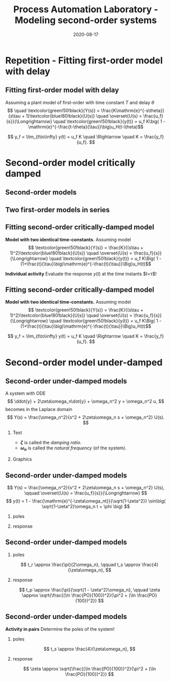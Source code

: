 #+OPTIONS: toc:nil
# #+LaTeX_CLASS: koma-article 

#+LATEX_CLASS: beamer
#+LATEX_CLASS_OPTIONS: [presentation,aspectratio=169]
#+OPTIONS: H:2

#+LaTex_HEADER: \usepackage{khpreamble}
#+LaTex_HEADER: \usepackage{amssymb}
#+LaTex_HEADER: \usepgfplotslibrary{groupplots}

#+LaTex_HEADER: \newcommand*{\shift}{\operatorname{q}}

#+title: Process Automation Laboratory - Modeling second-order systems
#+date: 2020-08-17

* What do I want the students to understand?			   :noexport:
  - Deviation variables
  - First and second order system modeling

* Which activities will the students do?			   :noexport:
  - Intuition about heat echange
  - Work with deviation variables
  - Assignment


* Repetition - Fitting first-order model with delay
** Fitting first-order model with delay
   Assuming a plant model of first-order with time constant \(T\) and delay \(\theta\)
   \[  \quad \textcolor{green!50!black}{Y(s)} = \frac{K\mathrm{e}^{-s\theta}}{s\tau + 1}\textcolor{blue!80!black}{U(s)} \quad \overset{U(s) = \frac{u_f}{s}}{\Longrightarrow} \quad \textcolor{green!50!black}{y(t)} = u_f K\big( 1 - \mathrm{e}^{-\frac{t-\theta}{\tau}}\big)u_H(t-\theta)\]
   #+begin_export latex
   \def\Tcnst{3}
   \def\tdelay{0.6}
   \def\ggain{2}
   \def\uampl{0.8}
   \pgfmathsetmacro{\yfinal}{\uampl*\ggain}
   \pgfmathsetmacro{\yone}{0.283*\yfinal}
   \pgfmathsetmacro{\ytwo}{0.632*\yfinal}
   \pgfmathsetmacro{\tone}{\tdelay + \Tcnst/3}
   \pgfmathsetmacro{\two}{\tdelay + \Tcnst}

   \begin{center}
     \begin{tikzpicture}
       \begin{axis}[
       width=14cm,
       height=4.5cm,
       grid = both,
       xtick = {0, \tdelay, \tone, \two},
       xticklabels = {0, $\theta$, $\theta+\frac{\tau}{3}$, $\theta + \tau$},
       ytick = {0, \yone, \ytwo, \uampl, \yfinal},
       yticklabels = {0, $0.283y_{f}$, $0.632y_f$, $u_f$, $y_f$},
       xmin = -0.2,
       %minor y tick num=9,
       %minor x tick num=9,
       %every major grid/.style={red, opacity=0.5},
       ]
	 \addplot [thick, green!50!black, no marks, domain=0:10, samples=100] {\uampl*\ggain*(x>\tdelay)*(1 - exp(-(x-\tdelay)/\Tcnst)} node [coordinate, pos=0.9, pin=-90:{$y(t)$}] {};
	 \addplot [const plot, thick, blue!80!black, no marks, domain=-1:10, samples=100] coordinates {(-1,0) (0,0) (0,\uampl) (10,\uampl)} node [coordinate, pos=0.9, pin=-90:{$u(t)$}] {};
       \end{axis}
     \end{tikzpicture}
   \end{center}
   #+end_export

   \[ y_f = \lim_{t\to\infty} y(t) = u_f K \quad \Rightarrow \quad K = \frac{y_f}{u_f}. \]

* Second-order model critically damped
** Second-order models
** Two first-order models in series
   #+begin_export latex
   \begin{center}
   \begin{tikzpicture}
     \node {\includegraphics[width=0.4\linewidth]{../../figures/tank-with-hole-no-variables}};
     \node at (4.35,-1.6) {\includegraphics[width=0.4\linewidth]{../../figures/tank-with-hole-no-variables}};
   \end{tikzpicture}
   \end{center}

   \begin{center}
     \begin{tikzpicture}[node distance=22mm, block/.style={rectangle, draw, minimum width=15mm}, sumnode/.style={circle, draw, inner sep=2pt}]
    
       \node[coordinate] (input) {};
       \node[block, right of=input, node distance=20mm] (plant1)  {$G_1(s)$};
       \node[block, right of=plant1, node distance=26mm] (plant2)  {$G_2(s)$};
       \node[coordinate, right of=plant2, node distance=20mm] (output) {};

       \draw[->] (input) -- node[above, pos=0.3] {$u(t)$} (plant1);
       \draw[->] (plant1) -- node[coordinate, ] (mp) { } (plant2);
       \draw[->] (plant2) -- node[above, near end] {$y(t)$} (output);
       \draw[red] (plant1.south west) ++(-4mm,-10mm) rectangle ++(49mm, 20mm);
       
       \node[red,below of=mp, node distance=10mm] {$G(s) = G_1(s)G_2(s)$};
     \end{tikzpicture}
   \end{center}

   #+end_export



** Fitting second-order critically-damped model
   *Model with two identical time-constants.*
   Assuming model 
   \[ \textcolor{green!50!black}{Y(s)} = \frac{K}{(s\tau + 1)^2}\textcolor{blue!80!black}{U(s)} \quad \overset{U(s) = \frac{u_f}{s}}{\Longrightarrow} \quad \textcolor{green!50!black}{y(t)} = u_f K\Big( 1 - (1+\frac{t}{\tau}\big)\mathrm{e}^{-\frac{t}{\tau}}\Big)u_H(t)\]
   #+begin_export latex
   \def\Tcnst{2}
   \def\tdelay{0.0}
   \def\ggain{2}
   \def\uampl{0.8}
   \pgfmathsetmacro{\yfinal}{\uampl*\ggain}
   \pgfmathsetmacro{\ytwo}{\yfinal*(1-2*exp(-1))}
   \pgfmathsetmacro{\two}{\tdelay + \Tcnst}

   \begin{center}
     \begin{tikzpicture}
       \begin{axis}[
       width=14cm,
       height=4.5cm,
       grid = both,
       xtick = {0, \two},
       xticklabels = {0,  $\tau$},
       ytick = {0, \ytwo, \uampl, \yfinal},
       yticklabels = {0, $ $, $u_f$, $y_f$},
       xmin = -0.2,
       clip = false,
       %minor y tick num=9,
       %minor x tick num=9,
       %every major grid/.style={red, opacity=0.5},
       ]
	 \addplot [thick, green!50!black, no marks, domain=0:11, samples=100] {\uampl*\ggain*(x>\tdelay)*(1 - (1+x/\Tcnst)*exp(-(x-\tdelay)/\Tcnst)} node [coordinate, pos=0.9, pin=-90:{$y(t)$}] {};
	 \addplot [const plot, thick, blue!80!black, no marks, domain=-1:11, samples=100] coordinates {(-1,0) (0,0) (0,\uampl) (11,\uampl)} node [coordinate, pos=0.9, pin=-90:{$u(t)$}] {};
	 \node at (axis cs: 11, -0.3) {$t$};
       \end{axis}
     \end{tikzpicture}
   \end{center}
   #+end_export

   *Individual activity* Evaluate the response $y(t)$ at the time instants $t=\tau$!


** Fitting second-order critically-damped model
   *Model with two identical time-constants.*
   Assuming model 
   \[ \textcolor{green!50!black}{Y(s)} = \frac{K}{(s\tau + 1)^2}\textcolor{blue!80!black}{U(s)} \quad \overset{U(s) = \frac{u_f}{s}}{\Longrightarrow} \quad \textcolor{green!50!black}{y(t)} = u_f K\Big( 1 - (1+\frac{t}{\tau}\big)\mathrm{e}^{-\frac{t}{\tau}}\Big)u_H(t)\]
   #+begin_export latex
   \def\Tcnst{2}
   \def\tdelay{0.0}
   \def\ggain{2}
   \def\uampl{0.8}
   \pgfmathsetmacro{\yfinal}{\uampl*\ggain}
   \pgfmathsetmacro{\ytwo}{\yfinal*(1-2*exp(-1))}
   \pgfmathsetmacro{\two}{\tdelay + \Tcnst}

   \begin{center}
     \begin{tikzpicture}
       \begin{axis}[
       width=14cm,
       height=4.5cm,
       grid = both,
       xtick = {0, \two},
       xticklabels = {0,  $\tau$},
       ytick = {0, \ytwo, \uampl, \yfinal},
       yticklabels = {0, $\ytwo y_f$, $u_f$, $y_f$},
       xmin = -0.2,
       clip = false,
       %minor y tick num=9,
       %minor x tick num=9,
       %every major grid/.style={red, opacity=0.5},
       ]
	 \addplot [thick, green!50!black, no marks, domain=0:11, samples=100] {\uampl*\ggain*(x>\tdelay)*(1 - (1+x/\Tcnst)*exp(-(x-\tdelay)/\Tcnst)} node [coordinate, pos=0.9, pin=-90:{$y(t)$}] {};
	 \addplot [const plot, thick, blue!80!black, no marks, domain=-1:11, samples=100] coordinates {(-1,0) (0,0) (0,\uampl) (11,\uampl)} node [coordinate, pos=0.9, pin=-90:{$u(t)$}] {};
	 \node at (axis cs: 11, -0.3) {$t$};
       \end{axis}
     \end{tikzpicture}
   \end{center}
   #+end_export

   \[ y_f = \lim_{t\to\infty} y(t) = u_f K \quad \Rightarrow \quad K = \frac{y_f}{u_f}. \]

* Second-order model under-damped

** Second-order under-damped models
A system with ODE
$$ \ddot{y} + 2\zeta\omega_n\dot{y} + \omega_n^2 y = \omega_n^2 u, $$
becomes in the Laplace domain
$$ Y(s) = \frac{\omega_n^2}{s^2 + 2\zeta\omega_n s + \omega_n^2} U(s). $$
*** Text
    :PROPERTIES:
    :beamer_col: 0.4
    :END:

- *\(\zeta\)* is called the /damping ratio/.
- *\(\omega_n\)* is called the /natural frequency/ (of the system).

*** Graphics
    :PROPERTIES:
    :beamer_col: 0.6
    :END:
\begin{center}
    \includegraphics[width=4cm]{../../figures/implane-second-order-poles}
\end{center}

** Second-order under-damped models
$$ Y(s) = \frac{\omega_n^2}{s^2 + 2\zeta\omega_n s + \omega_n^2} U(s), \qquad \overset{U(s) = \frac{u_f}{s}}{\Longrightarrow} $$
$$     y(t) = 1 - \frac{\mathrm{e}^{-\zeta\omega_nt}}{\sqrt{1-\zeta^2}} \sin\big( \sqrt{1-\zeta^2}\omega_n t + \phi \big) $$


*** poles
    :PROPERTIES:
    :beamer_col: 0.3
    :END:

\begin{center}
    \includegraphics[width=4cm]{../../figures/implane-second-order-poles}
\end{center}

*** response
    :PROPERTIES:
    :beamer_col: 0.7
    :END:

\begin{center}
    \includegraphics[width=8cm]{../../figures/step-response-specifications}
\end{center}

** Second-order under-damped models
*** poles
    :PROPERTIES:
    :beamer_col: 0.3
    :END:

\begin{center}
    \includegraphics[width=4cm]{../../figures/implane-second-order-poles}
\end{center}

\[    t_r \approx \frac{\pi}{2\omega_n}, \qquad   t_s \approx \frac{4}{\zeta\omega_n}, \]
*** response
    :PROPERTIES:
    :beamer_col: 0.7
    :END:

\begin{center}
    \includegraphics[width=8cm]{../../figures/step-response-specifications}
\end{center}

\[    t_p \approx \frac{\pi}{\sqrt{1 - \zeta^2}\omega_n}, \qquad    \zeta \approx \sqrt{\frac{(\ln \frac{PO}{100})^2}{\pi^2 + (\ln \frac{PO}{100})^2}} \]

** Second-order under-damped models
*Activity in pairs* Determine the poles of the system!
*** poles
    :PROPERTIES:
    :beamer_col: 0.3
    :END:

\begin{center}
    \includegraphics[width=4cm]{../../figures/implane-second-order-poles}
\end{center}

\[    t_s \approx \frac{4}{\zeta\omega_n}, \]
*** response
    :PROPERTIES:
    :beamer_col: 0.7
    :END:


\begin{center}
\begin{tikzpicture}
   \node[anchor=south west] {    \includegraphics[width=8cm]{../../figures/step-response-specifications}};
   \draw[red] (2.2,4.2) -- ++(-1.2,0) node[left] {$1.3 y_f$};
   \draw[red, dotted] (3.7,0.8) -- ++(0,-0.3) node[below] {$2$};

\end{tikzpicture}
\end{center}

\[   \zeta \approx \sqrt{\frac{(\ln \frac{PO}{100})^2}{\pi^2 + (\ln \frac{PO}{100})^2}} \]

* First-order model exercise                                       :noexport:
** First-order model with delay - exercise
   *Activity* In groups of two: Share screen with this slide. Note \(y_f\), \(0.632y_f\), \(0.283y_f\), \(u_f\), \(t_1\) y \(t_2\). Determine the parameters of the first-order model with delay.

   #+begin_export latex
   \def\uampl{0.5}
   \def\ttdelay{0.3}
   \def\TTcnst{1.6}
   \def\ggain{3}

   \pgfmathsetmacro{\yfinal}{\uampl*\ggain}
   \pgfmathsetmacro{\yone}{0.283*\yfinal}
   \pgfmathsetmacro{\ytwo}{0.632*\yfinal}
   \pgfmathsetmacro{\tone}{\tdelay + \Tcnst/3}
   \pgfmathsetmacro{\two}{\tdelay + \Tcnst}


   \begin{center}
     \begin{tikzpicture}
       \begin{axis}[
       width=13cm,
       height=6cm,
       grid = both,
       minor y tick num=9,
       minor x tick num=9,
       every major grid/.style={red, opacity=0.5},
       xlabel = {$t$},
       xmin = -1,
       ]
	 \addplot [thick, green!50!black, no marks, domain=0:10, smooth, samples=16] {\uampl*\ggain*(x>\ttdelay)*(1 - (1+(x-\ttdelay)/\TTcnst)*exp(-(x-\ttdelay)/\TTcnst))} node [coordinate, pos=0.9, pin=-90:{$y(t)$}] {};
	 \addplot [const plot, thick, blue!80!black, no marks, domain=-1:10, samples=100] coordinates {(-1,0) (0,0) (0,\uampl) (10,\uampl)} node [coordinate, pos=0.9, pin=-90:{$u(t)$}] {};
       \end{axis}
     \end{tikzpicture}
   \end{center}
   #+end_export

** First-order model with delay - Solution
** First-order model with delay - Solution

   #+begin_export latex
   \def\uampl{0.5}
   \def\ttdelay{0.3}
   \def\TTcnst{1.6}
   \def\ggain{3}
   \def\tdelay{1.125} % Resulting from method
   \def\Tcnst{2.625} % Resulting from method

   \pgfmathsetmacro{\yfinal}{\uampl*\ggain}
   \pgfmathsetmacro{\yone}{0.283*\yfinal}
   \pgfmathsetmacro{\ytwo}{0.632*\yfinal}
   \pgfmathsetmacro{\tone}{2}
   \pgfmathsetmacro{\two}{3.75}


   \begin{center}
     \begin{tikzpicture}
       \begin{axis}[
       width=12cm,
       height=5cm,
       grid = both,
       minor y tick num=9,
       minor x tick num=9,
       every major grid/.style={red, opacity=0.5},
       xlabel = {$t$},
       xmin = -1,
       clip=false,
       ]
	 \addplot [thick, green!50!black, no marks, domain=0:10, smooth, samples=16] {\uampl*\ggain*(x>\ttdelay)*(1 - (1+(x-\ttdelay)/\TTcnst)*exp(-(x-\ttdelay)/\TTcnst))} node [coordinate, pos=0.9, pin=-90:{$y(t)$}] {};
	 \addplot [const plot, thick, blue!80!black, no marks, domain=-1:10, samples=100] coordinates {(-1,0) (0,0) (0,\uampl) (10,\uampl)} node [coordinate, pos=0.9, pin=-90:{$u(t)$}] {};
	 \draw[thick, red, dashed] (axis cs: \tone, \yone) -- (axis cs: \tone, -0.45) node[below] {$t_1 = \tone = \tau + \frac{\tau}{3}$}; 
	 \draw[thick, red, dashed] (axis cs: \tone, \yone) -- (axis cs: -2,\yone) node[left, anchor=east] {$0.283y_f = \yone$}; 
	 \draw[thick, orange, dashed] (axis cs: \two, \ytwo) -- (axis cs: \two, -0.9) node[below] {$t_2 = \two = \tau + \tau$}; 
	 \draw[thick, orange, dashed] (axis cs: \two, \ytwo) -- (axis cs: -2, \ytwo, -0.9) node[left, anchor=east] {$0.632y_f = \ytwo$}; 
	 \draw[thick, green!60!black, dashed] (axis cs: 10, \yfinal) -- (axis cs: -2, \yfinal) node[left, anchor=east] {$y_f = \yfinal$}; 
	 \draw[blue!70!black, dashed] (axis cs: 10, \uampl) -- (axis cs: 10.2, \uampl, -0.9) node[above] {$u_f = \uampl$}; 

       \end{axis}
     \end{tikzpicture}
   \end{center}
   #+end_export
   \[ \begin{cases} \tone = \tau + \frac{\tau}{3}\\ \two = \tau + \tau \end{cases} \quad \Rightarrow \quad \begin{cases} \tau = 1.125 \\ T = 2.625 \end{cases}, \qquad  K = \frac{y_f}{u_f} = \frac{\yfinal}{\uampl} = \ggain \]
** First-order model with delay - Solution
   #+begin_export latex
   \def\uampl{0.5}
   \def\ttdelay{0.3}
   \def\TTcnst{1.6}
   \def\ggain{3}
   \def\tdelay{1.125} % Resulting from method
   \def\Tcnst{2.625} % Resulting from method

   \pgfmathsetmacro{\yfinal}{\uampl*\ggain}
   \pgfmathsetmacro{\yone}{0.283*\yfinal}
   \pgfmathsetmacro{\ytwo}{0.632*\yfinal}
   \pgfmathsetmacro{\tone}{2}
   \pgfmathsetmacro{\two}{3.75}


   \begin{center}
     \begin{tikzpicture}
       \begin{axis}[
       width=12cm,
       height=5.5cm,
       grid = both,
       minor y tick num=9,
       minor x tick num=9,
       every major grid/.style={red, opacity=0.5},
       xlabel = {$t$},
       xmin = -1,
       clip=false,
       ]
	 \addplot [thick, green!50!black, no marks, domain=0:10, smooth, samples=16] {\uampl*\ggain*(x>\ttdelay)*(1 - (1+(x-\ttdelay)/\TTcnst)*exp(-(x-\ttdelay)/\TTcnst))} node [coordinate, pos=0.9, pin=-90:{$y(t)$}] {};
	 \addplot [const plot, thick, blue!80!black, no marks, domain=-1:10, samples=100] coordinates {(-1,0) (0,0) (0,\uampl) (10,\uampl)} node [coordinate, pos=0.9, pin=-90:{$u(t)$}] {};
	 \addplot [thick, olive!80!black, smooth, no marks, domain=0:10, samples=100] {\uampl*\ggain*(x>\tdelay)*(1 - exp(-(x-\tdelay)/\Tcnst)} node [coordinate, pos=0.6, pin=-90:{model}] {};
	 \draw[thick, red, dashed] (axis cs: \tone, \yone) -- (axis cs: \tone, -0.45) node[below] {$t_1 = \tone = \tau + \frac{\tau}{3}$}; 
	 \draw[thick, red, dashed] (axis cs: \tone, \yone) -- (axis cs: -2,\yone) node[left, anchor=east] {$0.283y_f = \yone$}; 
	 \draw[thick, orange, dashed] (axis cs: \two, \ytwo) -- (axis cs: \two, -0.9) node[below] {$t_2 = \two = \tau + \tau$}; 
	 \draw[thick, orange, dashed] (axis cs: \two, \ytwo) -- (axis cs: -2, \ytwo, -0.9) node[left, anchor=east] {$0.632y_f = \ytwo$}; 
	 \draw[thick, green!60!black, dashed] (axis cs: 10, \yfinal) -- (axis cs: -2, \yfinal) node[left, anchor=east] {$y_f = \yfinal$}; 
	 \draw[blue!70!black, dashed] (axis cs: 10, \uampl) -- (axis cs: 10.2, \uampl, -0.9) node[above] {$u_f = \uampl$}; 

       \end{axis}
     \end{tikzpicture}
   \end{center}
   #+end_export


   \[ \text{\textcolor{olive}{Model:}} \qquad  \textcolor{olive}{G(s) = \ggain \frac{\mathrm{e}^{-\tdelay s}}{\Tcnst s + 1}} \]



